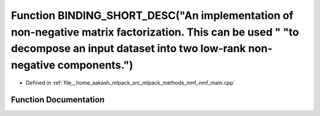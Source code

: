 .. _exhale_function_nmf__main_8cpp_1a11f7c7baee00949865e2b5f21cd54a9b:

Function BINDING_SHORT_DESC("An implementation of non-negative matrix factorization. This can be used " "to decompose an input dataset into two low-rank non-negative components.")
===================================================================================================================================================================================

- Defined in :ref:`file__home_aakash_mlpack_src_mlpack_methods_nmf_nmf_main.cpp`


Function Documentation
----------------------


.. doxygenfunction:: BINDING_SHORT_DESC("An implementation of non-negative matrix factorization. This can be used " "to decompose an input dataset into two low-rank non-negative components.")
